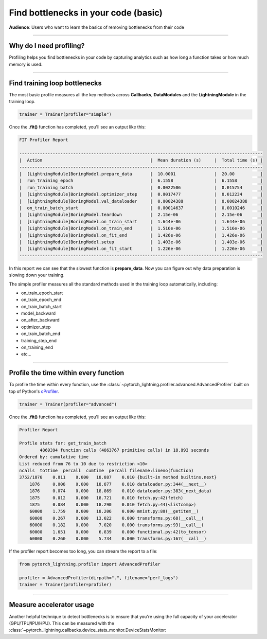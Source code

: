 .. _profiler:

#####################################
Find bottlenecks in your code (basic)
#####################################
**Audience**: Users who want to learn the basics of removing bottlenecks from their code

----

************************
Why do I need profiling?
************************
Profiling helps you find bottlenecks in your code by capturing analytics such as how long a function takes or how much memory is used.

------------

******************************
Find training loop bottlenecks
******************************
The most basic profile measures all the key methods across **Callbacks**, **DataModules** and the **LightningModule** in the training loop.

.. code-block:: python

    trainer = Trainer(profiler="simple")

Once the **.fit()** function has completed, you'll see an output like this:

.. code-block::

    FIT Profiler Report

    -----------------------------------------------------------------------------------------------
    |  Action                                          |  Mean duration (s)	|  Total time (s) |
    -----------------------------------------------------------------------------------------------
    |  [LightningModule]BoringModel.prepare_data       |  10.0001       	|  20.00          |
    |  run_training_epoch                              |  6.1558         	|  6.1558         |
    |  run_training_batch                              |  0.0022506      	|  0.015754       |
    |  [LightningModule]BoringModel.optimizer_step     |  0.0017477      	|  0.012234       |
    |  [LightningModule]BoringModel.val_dataloader     |  0.00024388     	|  0.00024388     |
    |  on_train_batch_start                            |  0.00014637     	|  0.0010246      |
    |  [LightningModule]BoringModel.teardown           |  2.15e-06       	|  2.15e-06       |
    |  [LightningModule]BoringModel.on_train_start     |  1.644e-06      	|  1.644e-06      |
    |  [LightningModule]BoringModel.on_train_end       |  1.516e-06      	|  1.516e-06      |
    |  [LightningModule]BoringModel.on_fit_end         |  1.426e-06      	|  1.426e-06      |
    |  [LightningModule]BoringModel.setup              |  1.403e-06      	|  1.403e-06      |
    |  [LightningModule]BoringModel.on_fit_start       |  1.226e-06      	|  1.226e-06      |
    -----------------------------------------------------------------------------------------------

In this report we can see that the slowest function is **prepare_data**. Now you can figure out why data preparation is slowing down your training.

The simple profiler measures all the standard methods used in the training loop automatically, including:

- on_train_epoch_start
- on_train_epoch_end
- on_train_batch_start
- model_backward
- on_after_backward
- optimizer_step
- on_train_batch_end
- training_step_end
- on_training_end
- etc...

----

**************************************
Profile the time within every function
**************************************
To profile the time within every function, use the :class:`~pytorch_lightning.profiler.advanced.AdvancedProfiler` built on top of Python's `cProfiler <https://docs.python.org/3/library/profile.html#module-cProfile>`_.


.. code-block:: python

    trainer = Trainer(profiler="advanced")

Once the **.fit()** function has completed, you'll see an output like this:

.. code-block::

    Profiler Report

    Profile stats for: get_train_batch
            4869394 function calls (4863767 primitive calls) in 18.893 seconds
    Ordered by: cumulative time
    List reduced from 76 to 10 due to restriction <10>
    ncalls  tottime  percall  cumtime  percall filename:lineno(function)
    3752/1876    0.011    0.000   18.887    0.010 {built-in method builtins.next}
        1876     0.008    0.000   18.877    0.010 dataloader.py:344(__next__)
        1876     0.074    0.000   18.869    0.010 dataloader.py:383(_next_data)
        1875     0.012    0.000   18.721    0.010 fetch.py:42(fetch)
        1875     0.084    0.000   18.290    0.010 fetch.py:44(<listcomp>)
        60000    1.759    0.000   18.206    0.000 mnist.py:80(__getitem__)
        60000    0.267    0.000   13.022    0.000 transforms.py:68(__call__)
        60000    0.182    0.000    7.020    0.000 transforms.py:93(__call__)
        60000    1.651    0.000    6.839    0.000 functional.py:42(to_tensor)
        60000    0.260    0.000    5.734    0.000 transforms.py:167(__call__)

If the profiler report becomes too long, you can stream the report to a file:

.. code-block:: python

    from pytorch_lightning.profiler import AdvancedProfiler

    profiler = AdvancedProfiler(dirpath=".", filename="perf_logs")
    trainer = Trainer(profiler=profiler)

----

*************************
Measure accelerator usage
*************************
Another helpful technique to detect bottlenecks is to ensure that you're using the full capacity of your accelerator (GPU/TPU/IPU/HPU).
This can be measured with the :class:`~pytorch_lightning.callbacks.device_stats_monitor.DeviceStatsMonitor:

.. testcode::

    from pytorch_lightning.callbacks import DeviceStatsMonitor

    trainer = Trainer(callbacks=[DeviceStatsMonitor()])
